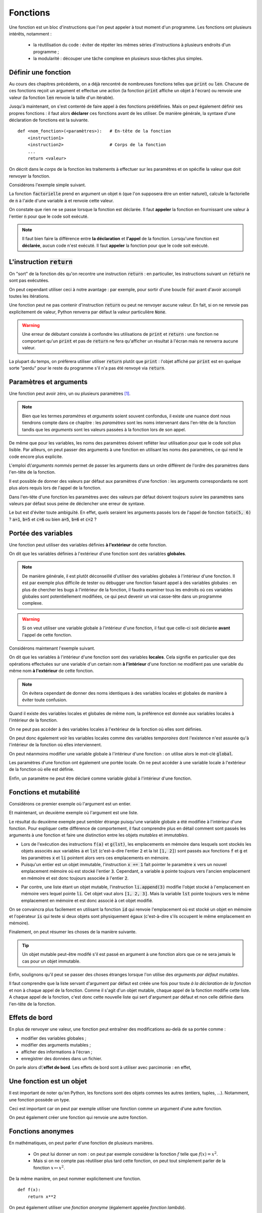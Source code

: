 =========
Fonctions
=========

Une fonction est un bloc d'instructions que l'on peut appeler à tout moment d'un programme. Les fonctions ont plusieurs intérêts, notamment :

    * la réutilisation du code : éviter de répéter les mêmes séries d'instructions à plusieurs endroits d'un programme ;
    * la modularité : découper une tâche complexe en plusieurs sous-tâches plus simples.



Définir une fonction
====================

Au cours des chapitres précédents, on a déjà rencontré de nombreuses fonctions telles que :code:`print` ou :code:`len`. Chacune de ces fonctions reçoit un argument et effectue une action (la fonction :code:`print` affiche un objet à l'écran) ou renvoie une valeur (la fonction :code:`len` renvoie la taille d'un itérable).

Jusqu'à maintenant, on s'est contenté de faire appel à des fonctions prédéfinies. Mais on peut également définir ses propres fonctions : il faut alors **déclarer** ces fonctions avant de les utiliser. De manière générale, la syntaxe d'une déclaration de fonctions est la suivante.

::

    def <nom_fonction>(<paramètres>):   # En-tête de la fonction
        <instruction1>
        <instruction2>                  # Corps de la fonction
        ...
        return <valeur>

On décrit dans le *corps* de la fonction les traitements à effectuer sur les paramètres et on spécifie la valeur que doit renvoyer la fonction.

Considérons l'exemple simple suivant.

.. ipython:: python

    def factorielle(n):
        a = 1
        for k in range(1, n+1):
            a *= k
        return a

La fonction :code:`factorielle` prend en argument un objet :code:`n` (que l'on supposera être un entier naturel), calcule la factorielle de :code:`n` à l'aide d'une variable :code:`a` et renvoie cette valeur.

On constate que rien ne se passe lorsque la fonction est déclarée. Il faut **appeler** la fonction en fournissant une valeur à l'entier :code:`n` pour que le code soit exécuté.

.. ipython:: python

    factorielle(5)
    factorielle(7)

.. note::

    Il faut bien faire la différence entre **la déclaration** et **l'appel** de la fonction. Lorsqu'une fonction est **déclarée**, aucun code n'est exécuté. Il faut **appeler** la fonction pour que le code soit exécuté.

L'instruction :code:`return`
============================

On "sort" de la fonction dès qu'on recontre une instruction :code:`return` : en particulier, les instructions suivant un :code:`return` ne sont pas exécutées.

.. ipython:: python

    def test(n):
        if n % 2 == 0:
            return "n est un multiple de 2"
        if n % 3 ==0:
            return "n est un multiple de 3"
        return "Bidon"

    test(4)
    test(9)
    test(6)
    test(11)

On peut cependant utiliser ceci à notre avantage : par exemple, pour sortir d'une boucle :code:`for` avant d'avoir accompli toutes les itérations.

.. ipython:: python

    from math import sqrt, floor

    def est_premier(n):
        if n <= 1:
            return False
        for d in range(2, floor(sqrt(n)) + 1):
            if n % d == 0:
                return False
        return True

    print([(n, est_premier(n)) for n in range(10)])

Une fonction peut ne pas contenir d'instruction :code:`return` ou peut ne renvoyer aucune valeur. En fait, si on ne renvoie pas explicitement de valeur, Python renverra par défaut la valeur particulière :code:`None`.

.. ipython:: python

    def f(x):
        x**2

.. ipython:: python

    print(f(2))

.. ipython:: python

    def g(x):
        2 * x
        return

.. ipython:: python

    print(g(2))

.. warning::

    Une erreur de débutant consiste à confondre les utilisations de :code:`print` et :code:`return` : une fonction ne comportant qu'un :code:`print` et pas de :code:`return` ne fera qu'afficher un résultat à l'écran mais ne renverra aucune valeur.

    .. ipython:: python

        def bidon():
            print(1)
            return 2

        a = bidon() # La fonction bidon affiche bien 1
        a           # Mais elle a renvoyé la valeur 2

La plupart du temps, on préfèrera utiliser utiliser :code:`return` plutôt que :code:`print` : l'objet affiché par :code:`print` est en quelque sorte "perdu" pour le reste du programme s'il n'a pas été renvoyé via :code:`return`.

.. ipython:: python

    def liste_carres1(n):
        print([k**2 for k in range(1, n+1)])

.. ipython:: python

    def liste_carres2(n):
        return [k**2 for k in range(1, n+1)]

.. ipython:: python

    # Avec la première version, la liste des carrés est affichée mais on ne peut plus rien en faire
    liste_carres1(10)
    # En effet, la fonction renvoie None
    print(liste_carres1(10))
    # Avec la deuxième version, on peut par exemple calculer la somme des carrés des premiers entiers
    sum(liste_carres2(10))


Paramètres et arguments
=======================

Une fonction peut avoir zéro, un ou plusieurs paramètres [#zeroparametre]_.

.. note:: Bien que les termes *paramètres* et *arguments* soient souvent confondus, il existe une nuance dont nous tiendrons compte dans ce chapitre : les *paramètres* sont les noms intervenant dans l'en-tête de la fonction tandis que les *arguments* sont les valeurs passées à la fonction lors de son appel.

    .. ipython:: python

        def add(a, b):      # Les paramètres sont a et b
            return a + b

        add(5, 10)          # Les arguments sont 5 et 10

De même que pour les variables, les noms des paramètres doivent refléter leur utilisation pour que le code soit plus lisible. Par ailleurs, on peut passer des arguments à une fonction en utilisant les noms des paramètres, ce qui rend le code encore plus explicite.

.. ipython:: python

    def nom_complet(prenom, nom):
        return prenom[0].upper() + prenom[1:].lower() + ' ' + nom.upper()

    nom_complet(prenom='james', nom='bond')

L'emploi d\\'*arguments nommés* permet de passer les arguments dans un ordre différent de l'ordre des paramètres dans l'en-tête de la fonction.

.. ipython:: python

    nom_complet(nom='PrOuSt', prenom='MARcel')

Il est possible de donner des valeurs par défaut aux paramètres d'une fonction : les arguments correspondants ne sont plus alors requis lors de l'appel de la fonction.

.. ipython:: python

    def nom_complet(prenom='Joe', nom='Bob'):
        return prenom[0].upper() + prenom[1:].lower() + ' ' + nom.upper()

    nom_complet()
    nom_complet('ulysse')
    nom_complet(nom='capet')

Dans l'en-tête d'une fonction les paramètres avec des valeurs par défaut doivent toujours *suivre* les paramètres sans valeurs par défaut sous peine de déclencher une erreur de syntaxe.

.. ipython:: python
    :okexcept:

    def toto(a=1, b, c=2):
        pass

Le but est d'éviter toute ambiguïté. En effet, quels seraient les arguments passés lors de l'appel de fonction :code:`toto(5, 6)` ? :code:`a=1`, :code:`b=5` et :code:`c=6` ou bien :code:`a=5`, :code:`b=6` et :code:`c=2` ?


Portée des variables
====================

Une fonction peut utiliser des variables définies **à l'extérieur** de cette fonction.

.. ipython:: python

    a = 2
    def f(x):
        return a * x

    f(5)

On dit que les variables définies à l'extérieur d'une fonction sont des variables **globales**.

.. note::

    De manière générale, il est plutôt déconseillé d'utiliser des variables globales à l'intérieur d'une fonction. Il est par exemple plus difficile de tester ou débugger une fonction faisant appel à des variables globales : en plus de chercher les bugs à l'intérieur de la fonction, il faudra examiner tous les endroits où ces variables globales sont potentiellement modifiées, ce qui peut devenir un vrai casse-tête dans un programme complexe.

.. warning::

    Si on veut utiliser une variable globale à l'intérieur d'une fonction, il faut que celle-ci soit déclarée **avant** l'appel de cette fonction.

    .. ipython:: python
        :okexcept:

        def f(x):
            return b * x

        f(5)
        b = 2

Considérons maintenant l'exemple suivant.

.. ipython:: python

    a = 1
    def f():
        a = 2
        return None

    a
    f()
    a   # a vaut toujours 1


On dit que les variables à l'intérieur d'une fonction sont des variables **locales**. Cela signifie en particulier que des opérations effectuées sur une variable d'un certain nom **à l'intérieur** d'une fonction ne modifient pas une variable du même nom **à l'extérieur** de cette fonction.

.. note::

    On évitera cependant de donner des noms identiques à des variables locales et globales de manière à éviter toute confusion.

Quand il existe des variables locales et globales de même nom, la préférence est donnée aux variables locales à l'intérieur de la fonction.

.. ipython:: python

    a = 1
    def f(x):
        a = 3
        return a + x    # la variable locale a est utilisée et non la variable globale a

    f(5)


On ne peut pas accéder à des variables locales à l'extérieur de la fonction où elles sont définies.

.. ipython:: python
    :okexcept:

    def f():
        c = 2
        return None

    f()
    c   # c est inconnu à l'extérieur de la fonction


On peut donc également voir les variables locales comme des variables *temporaires* dont l'existence n'est assurée qu'à l'intérieur de la fonction où elles interviennent.

On peut néanmoins modifier une variable globale à l'intérieur d'une fonction : on utilise alors le mot-clé :code:`global`.

.. ipython:: python

    a = 1
    def f():
        global a
        a = 2
        return None

    a
    f()
    a   # a vaut bien 2


Les paramètres d'une fonction ont également une portée locale. On ne peut accéder à une variable locale à l'extérieur de la fonction où elle est définie.

.. ipython:: python
    :okexcept:

    def f(c):
        return 2 * c

    c   # c est inconnu à l'extérieur de la fonction


Enfin, un paramètre ne peut être déclaré comme variable global à l'intérieur d'une fonction.

.. ipython:: python
    :okexcept:

     def f(g):
         global g



Fonctions et mutabilité
=======================

Considérons ce premier exemple où l'argument est un entier.

.. ipython:: python

    def f(x):
        x += 1

.. ipython:: python

    a = 2
    f(a)
    a           # la variable a n'est pas modifiée

Et maintenant, un deuxième exemple où l'argument est une liste.

.. ipython:: python

    def g(li):
        li.append(3)

.. ipython:: python

    lst = [1, 2]
    g(lst)
    lst       # la variable lst a été modifiée

Le résultat du deuxième exemple peut sembler étrange puisqu'une variable globale a été modifiée à l'intérieur d'une fonction. Pour expliquer cette différence de comportement, il faut comprendre plus en détail comment sont passés les arguments à une fonction et faire une distinction entre les objets *mutables* et *immutables*.

* Lors de l'exécution des instructions :code:`f(a)` et :code:`g(lst)`, les emplacements en mémoire dans lesquels sont stockés les objets associés aux variables :code:`a` et :code:`lst` (c'est-à-dire l'entier :code:`2` et la lst :code:`[1, 2]`) sont passés aux fonctions :code:`f` et :code:`g` et les paramètres :code:`x` et :code:`li` pointent alors vers ces emplacements en mémoire.
* Puisqu'un entier est un objet immutable, l'instruction :code:`x += 1` fait pointer le paramètre :code:`x` vers un nouvel emplacement mémoire où est stocké l'entier :code:`3`. Cependant, a variable :code:`a` pointe toujours vers l'ancien emplacement en mémoire et est donc toujours associée à l'entier :code:`2`.

.. tikz::
    :libs: positioning, arrows

    \node[rectangle,draw,pin={[draw,circle]120:a}](init){2};
    \node[rectangle,draw,pin={[draw,circle]90:a},pin={[draw,circle]-90:x}](beginfunc)[right=3cm of init]{2};
    \node[rectangle,draw,pin={[draw,circle]90:a}](a endfunc)[right=3cm of beginfunc]{2};
    \node[rectangle,draw,pin={[draw,circle]-90:x}](x endfunc)[below=1cm of a endfunc]{3};
    \node[rectangle,draw,pin={[draw,circle]60:a}](final)[right=3cm of a endfunc]{2};
    \draw[-fast cap,shorten <=10pt,shorten >=10pt,>=latex, blue!20!white, line width=10pt](init) --node[midway,above]{Appel f(a)} (beginfunc);
    \draw[-fast cap,shorten <=10pt,shorten >=10pt,>=latex, blue!20!white, line width=10pt](beginfunc) --node[midway,above]{x += 1} (a endfunc);
    \draw[-fast cap,shorten <=10pt,shorten >=10pt,>=latex, blue!20!white, line width=10pt](a endfunc) --node[midway,above]{Sortie de f} (final);

* Par contre, une liste étant un objet mutable, l'instruction :code:`li.append(3)` modifie l'objet stocké à l'emplacement en mémoire vers lequel pointe :code:`li`. Cet objet vaut alors :code:`[1, 2, 3]`. Mais la variable :code:`lst` pointe toujours vers le même emplacement en mémoire et est donc associé à cet objet modifié.

.. tikz::
    :libs: positioning, arrows

    \node[rectangle,draw,pin={[draw,circle]120:lst}](init){[1, 2]};
    \node[rectangle,draw,pin={[draw,circle]90:lst},pin={[draw,circle]-90:li}](beginfunc)[right=3cm of init]{[1, 2]};
    \node[rectangle,draw,pin={[draw,circle]90:lst},pin={[draw,circle]-90:li}](endfunc)[right=3cm of beginfunc]{[1, 2, 3]};
    \node[rectangle,draw,pin={[draw,circle]60:lst}](final)[right=3cm of endfunc]{[1, 2, 3]};
    \draw[-fast cap,shorten <=10pt,shorten >=10pt,>=latex, blue!20!white, line width=10pt](init) --node[midway,above]{Appel g(lst)} (beginfunc);
    \draw[-fast cap,shorten <=10pt,shorten >=10pt,>=latex, blue!20!white, line width=10pt](beginfunc) --node[midway,above]{li.append(3)} (endfunc);
    \draw[-fast cap,shorten <=10pt,shorten >=10pt,>=latex, blue!20!white, line width=10pt](endfunc) --node[midway,above]{Sortie de g} (final);


On se convaincra plus facilement en utilisant la fonction :code:`id` qui renvoie l'emplacement où est stocké un objet en mémoire et l'opérateur :code:`is` qui teste si deux objets sont physiquement égaux (c'est-à-dire s'ils occupent le même emplacement en mémoire).

.. ipython:: python

    def f(x):
        print('x début fonction f', id(x), x is a)
        x += 1
        print('x fin fonction f', id(x), x is a)


.. ipython:: python

    a = 2
    print('a avant appel fonction f', id(a))
    f(a)
    print('a après appel fonction f', id(a))
    a

.. ipython:: python

    def g(li):
        print('li début fonction g', id(li), lst is li)
        li.append('toto')
        print('li fin fonction g', id(li), lst is li)

.. ipython:: python

    lst = [1, 2, 3]
    print('lst avant appel fonction g', id(lst))
    g(lst)
    print('lst après appel fonction g', id(lst))
    lst

Finalement, on peut résumer les choses de la manière suivante.

.. tip::

    Un objet mutable peut-être modifé s'il est passé en argument à une fonction alors que ce ne sera jamais le cas pour un objet immutable.


Enfin, soulignons qu'il peut se passer des choses étranges lorsque l'on utilise des *arguments par défaut mutables*.

.. ipython:: python

    def pizza(supplements, base=['jambon', 'fromage']):
        base.extend(supplements)
        return base

    # Jusqu'ici tout va bien
    print(pizza(['pepperoni', 'poivrons']))
    print(pizza(['champignons'], ['jambon']))

    # Ca devient bizarre
    print(pizza(['anchois', 'olives']))
    print(pizza(['champignons']))

    # Ca redevient normal
    print(pizza(['anchois', 'olives'], ['jambon', 'oeuf', 'fromage']))

Il faut comprendre que la liste servant d'argument par défaut est créée une fois pour toute *à la déclaration de la fonction* et non à chaque appel de la fonction. Comme il s'agit d'un objet mutable, chaque appel de la fonction modifie cette liste. A chaque appel de la fonction, c'est donc cette nouvelle liste qui sert d'argument par défaut et non celle définie dans l'en-tête de la fonction.


Effets de bord
==============

En plus de renvoyer une valeur, une fonction peut entraîner des modifications au-delà de sa portée comme :

* modifier des variables globales ;
* modifier des arguments mutables ;
* afficher des informations à l'écran ;
* enregistrer des données dans un fichier.

On parle alors d\\'**effet de bord**. Les effets de bord sont à utiliser avec parcimonie : en effet,


Une fonction est un objet
=========================

Il est important de noter qu'en Python, les fonctions sont des objets commes les autres (entiers, tuples, ...). Notamment, une fonction possède un type.

.. ipython:: python

    def f(x):
        return 2 * x

    type(f)

Ceci est important car on peut par exemple utiliser une fonction comme un argument d'une autre fonction.

.. ipython:: python

    def appliquer(f, x):
        return f(x)

    def f(x):
        return 2 * x

    appliquer(f, 5)

On peut également créer une fonction qui renvoie une autre fonction.

.. ipython:: python

    def multiplier_par(a):
        def f(x):
            return a * x
        return f

    multiplier_par(2)(5)


Fonctions anonymes
==================

En mathématiques, on peut parler d'une fonction de plusieurs manières.

    * On peut lui donner un nom : on peut par exemple considérer la fonction :math:`f` telle que :math:`f(x)=x^2`.
    * Mais si on ne compte pas réutiliser plus tard cette fonction, on peut tout simplement parler de la fonction :math:`x\mapsto x^2`.

De la même manière, on peut nommer explicitement une fonction.

::

    def f(x):
        return x**2

On peut également utiliser une *fonction anonyme* (également appelée *fonction lambda*).

::

    lambda x: x**2

.. ipython:: python

    (lambda x: x**2)(4)
    f = lambda x: x**2              # On peut bien sûr donner un nom à une fonction anonyme
    f(4)
    g = lambda x, y: x**2 + y**2    # Une fonction anonyme peut avoir plus d'un argument
    g(1, 2)


De manière générale, la syntaxe d'une fonction anonyme est la suivante.

::

    lambda <paramètres>: <expression>

A la différence d'une fonction classique, une fonction anonyme ne nécessite pas d'instruction :code:`return` : l'expression suivant :code:`:` est renvoyée [#fctanonyme]_.


Les fonctions anonymes sont limitées par rapport aux fonctions classiques : elles ne peuvent pas exécuter plusieurs instructions puisque seule **une** expression est renvoyée. Quel est alors l'intérêt des fonctions anonymes ? Il s'agit de créer des fonctions à usage unique qui peuvent notamment servir d'arguments dans d'autres fonctions.

Par exemple, Python dispose d'une fonction :code:`map` qui permet d'appliquer une fonction à chaque élément d'un objet de type itérable.

.. ipython:: python

    list(map(lambda x: 2*x, [1, 2, 3]))   # la fonction map renvoie un objet de type map qu'on convertit en liste

Bien entendu, on arriverait plus aisément au même résultat grâce à une liste en compréhension.

.. ipython:: python

    [2 * x for x in [1, 2, 3]]


.. rubric:: Notes

.. [#zeroparametre] Une fonction sans paramètre nécessite quand même des parenthèses dans son en-tête.

    .. ipython:: python

        def f():
            return 1

        f()

.. [#fctanonyme] Une fonction anonyme peut également avoir des effets de bord.

    .. ipython:: python

        f = lambda li: li.append('toto')
        a = [1, 2]
        f(a)
        a               # La fonction anonyme f a modifié la liste a
        print(f(a))     # Par contre, la fonction ne renvoie rien (en fait, renvoie None)


.. todo:: Documentation d'une fonction
